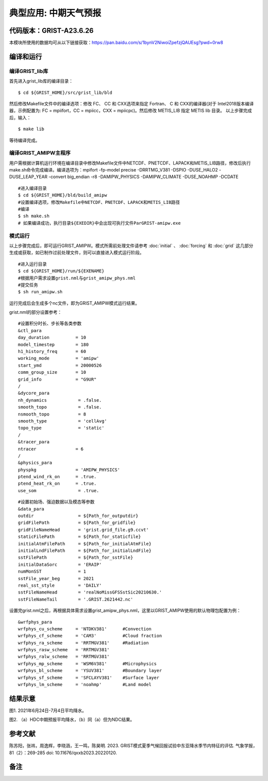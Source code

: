 典型应用: 中期天气预报
================   

代码版本：GRIST-A23.6.26 
----------------------------------

本模块所使用的数据均可从以下链接获取：https://pan.baidu.com/s/1bynV2NiwoiZpefzjQAUEsg?pwd=0rw8 

编译和运行
----------------------------------

编译GRIST_lib库
>>>>>>>>>>>>>>>>>>>>>>>>>>>

首先进入grist_lib库的编译目录：

::

     $ cd ${GRIST_HOME}/src/grist_lib/bld

然后修改Makefile文件中的编译选项：修改 FC、 CC 和 CXX选项来指定 Fortran、 C 和 CXX的编译器(对于 Intel2018版本编译器，示例配置为: FC = mpiifort，CC = mpiicc，CXX = mpiicpc)。然后修改 METIS_LIB 指定 METIS lib 目录。
以上步骤完成后，输入：
::

     $ make lib

等待编译完成。

编译GRIST_AMIPW主程序
>>>>>>>>>>>>>>>>>>>>>>>>>>>

用户需根据计算机运行环境在编译目录中修改Makefile文件中NETCDF、PNETCDF、LAPACK和METIS_LIB路径，修改后执行make.sh命令完成编译。编译选项为：mpifort -fp-model precise -DRRTMG_V381 -DSPIO -DUSE_HALO2 -DUSE_LEAP_YEAR -convert big_endian -r8 -DAMIPW_PHYSICS -DAMIPW_CLIMATE -DUSE_NOAHMP -DCDATE

::

     #进入编译目录
     $ cd ${GRIST_HOME}/bld/build_amipw
     #设置编译选项，修改Makefile中NETCDF、PNETCDF、LAPACK和METIS_LIB路径
     #编译
     $ sh make.sh
     # 如果编译成功，执行目录${EXEDIR}中会出现可执行文件ParGRIST-amipw.exe

模式运行
>>>>>>>>>>>>>>>>>>>>>>>>>>>

以上步骤完成后，即可运行GRIST_AMIPW。模式所需前处理文件请参考 :doc:`initial` 、 :doc:`forcing` 和 :doc:`grid` 这几部分生成或获取，如已制作过前处理文件，则可以直接进入模式运行阶段。

::

     #进入运行目录
     $ cd ${GRIST_HOME}/run/${EXENAME}
     #根据用户需求设置grist.nml与grist_amipw_phys.nml
     #提交任务
     $ sh run_amipw.sh

运行完成后会生成多个nc文件，即为GRIST_AMIPW模式运行结果。

grist.nml的部分设置参考：

::

     #设置积分时长、步长等各类参数
     &ctl_para
     day_duration          = 10
     model_timestep        = 180
     h1_history_freq       = 60
     working_mode          = 'amipw'
     start_ymd             = 20000526
     comm_group_size       = 10
     grid_info             = "G9UR"
     /
     &dycore_para
     nh_dynamics            = .false.
     smooth_topo            = .false.
     nsmooth_topo           = 8
     smooth_type            = 'cellAvg'
     topo_type              = 'static'
     /
     &tracer_para
     ntracer               = 6
     /
     &physics_para
     physpkg               = 'AMIPW_PHYSICS'
     ptend_wind_rk_on      = .true.
     ptend_heat_rk_on      = .true.
     use_som                = .true.

::

     #设置初始场、强迫数据以及模态等参数
     &data_para
     outdir                 = ${Path_for_outputdir}
     gridFilePath           = ${Path_for_gridfile}
     gridFileNameHead       = 'grist.grid_file.g9.ccvt'
     staticFilePath         = ${Path_for_staticfile}
     initialAtmFilePath     = ${Path_for_initialAtmFile}
     initialLndFilePath     = ${Path_for_initialLndFile}
     sstFilePath            = ${Path_for_sstFile}
     initialDataSorc        = 'ERAIP'
     numMonSST              = 1
     sstFile_year_beg       = 2021
     real_sst_style         = 'DAILY'
     sstFileNameHead        = 'realNoMissGFSSstSic20210630.'
     sstFileNameTail        = '.GRIST.2621442.nc'


设置完grist.nml之后，再根据具体需求设置grist_amipw_phys.nml，这里以GRIST_AMIPW使用的默认物理包配置为例：

::

     &wrfphys_para
     wrfphys_cu_scheme     = 'NTDKV381'      #Convection
     wrfphys_cf_scheme     = 'CAM3'          #Cloud fraction
     wrfphys_ra_scheme     = 'RRTMGV381'     #Radiation
     wrfphys_rasw_scheme   = 'RRTMGV381'
     wrfphys_ralw_scheme   = 'RRTMGV381'
     wrfphys_mp_scheme     = 'WSM6V381'      #Microphysics
     wrfphys_bl_scheme     = 'YSUV381'       #Boundary layer
     wrfphys_sf_scheme     = 'SFCLAYV381'    #Surface layer
     wrfphys_lm_scheme     = 'noahmp'        #Land model


结果示意
----------------

.. image:: images/amipw.png   
   :align: center
图1. 2021年6月24日-7月4日平均降水。 



.. image:: images/hdc-ndc.png    
   :align: center
图2. （a）HDC中期预报平均降水，（b）同（a）但为NDC结果。

参考文献
----------------
陈苏阳，张祎，周逸辉，李晓涵，王一鸣，陈昊明. 2023. GRIST模式夏季气候回报试验中东亚降水季节内特征的评估. 气象学报，81（2）：269-285 doi: 10.11676/qxxb2023.20220120.


备注
----------------
